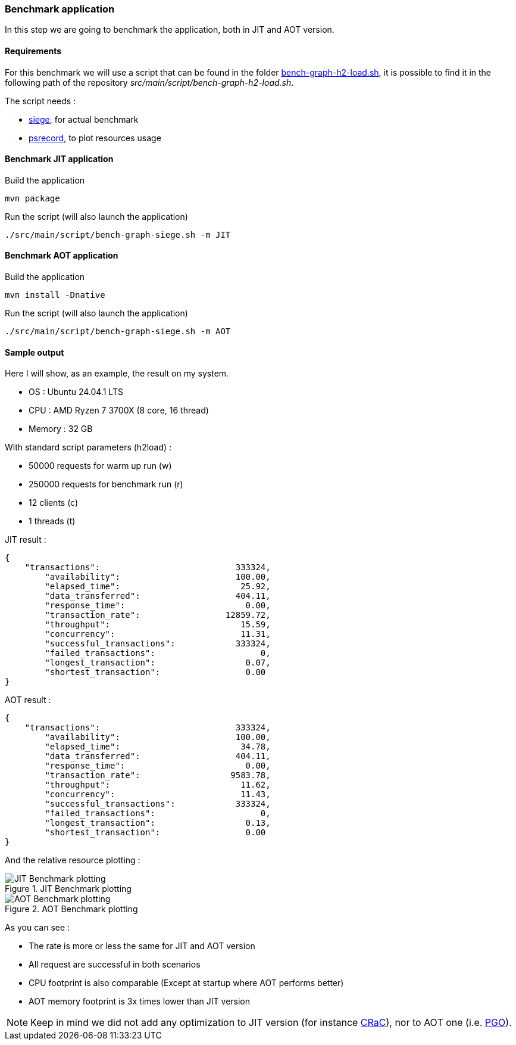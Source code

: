 [#step-04-benchmark-exec]
=== Benchmark application

In this step we are going to benchmark the application, both in JIT and AOT version.

==== Requirements

For this benchmark we will use a script that can be found in the folder link:https://github.com/fugerit-org/graalkus/blob/develop/src/main/script/bench-graph-h2-load.sh[bench-graph-h2-load.sh], it is possible to find it in the following path of the repository _src/main/script/bench-graph-h2-load.sh_.

The script needs :

* link:https://github.com/JoeDog/siege[siege], for actual benchmark
* link:https://github.com/astrofrog/psrecord[psrecord], to plot resources usage

==== Benchmark JIT application

Build the application

[source,shell]
----
mvn package
----

Run the script (will also launch the application)

[source,shell]
----
./src/main/script/bench-graph-siege.sh -m JIT
----

==== Benchmark AOT application

Build the application

[source,shell]
----
mvn install -Dnative
----

Run the script (will also launch the application)

[source,shell]
----
./src/main/script/bench-graph-siege.sh -m AOT
----

[#step-04-benchmark-exec-sample-output]
==== Sample output

Here I will show, as an example, the result on my system.

* OS : Ubuntu 24.04.1 LTS
* CPU : AMD Ryzen 7 3700X (8 core, 16 thread)
* Memory : 32 GB

With standard script parameters (h2load) :

* 50000 requests for warm up run (w)
* 250000 requests for benchmark run (r)
* 12 clients (c)
* 1 threads (t)

JIT result :

[source,json]
----
{
    "transactions":			      333324,
	"availability":			      100.00,
	"elapsed_time":			       25.92,
	"data_transferred":		      404.11,
	"response_time":		        0.00,
	"transaction_rate":		    12859.72,
	"throughput":			       15.59,
	"concurrency":			       11.31,
	"successful_transactions":	      333324,
	"failed_transactions":		           0,
	"longest_transaction":		        0.07,
	"shortest_transaction":		        0.00
}
----

AOT result :

[source,json]
----
{
    "transactions":			      333324,
	"availability":			      100.00,
	"elapsed_time":			       34.78,
	"data_transferred":		      404.11,
	"response_time":		        0.00,
	"transaction_rate":		     9583.78,
	"throughput":			       11.62,
	"concurrency":			       11.43,
	"successful_transactions":	      333324,
	"failed_transactions":		           0,
	"longest_transaction":		        0.13,
	"shortest_transaction":		        0.00
}
----

And the relative resource plotting :

[.float-group]
--
[.left]
.JIT Benchmark plotting
image::01_step_04_jit_plot_a.png["JIT Benchmark plotting"]

[.left]
.AOT Benchmark plotting
image::01_step_04_aot_plot_a.png["AOT Benchmark plotting"]
--

As you can see :

* The rate is more or less the same for JIT and AOT version
* All request are successful in both scenarios
* CPU footprint is also comparable (Except at startup where AOT performs better)
* AOT memory footprint is 3x times lower than JIT version

NOTE: Keep in mind we did not add any optimization to JIT version (for instance link:https://wiki.openjdk.org/display/crac[CRaC]), nor to AOT one (i.e. link:https://www.graalvm.org/22.0/reference-manual/native-image/PGO/[PGO]).